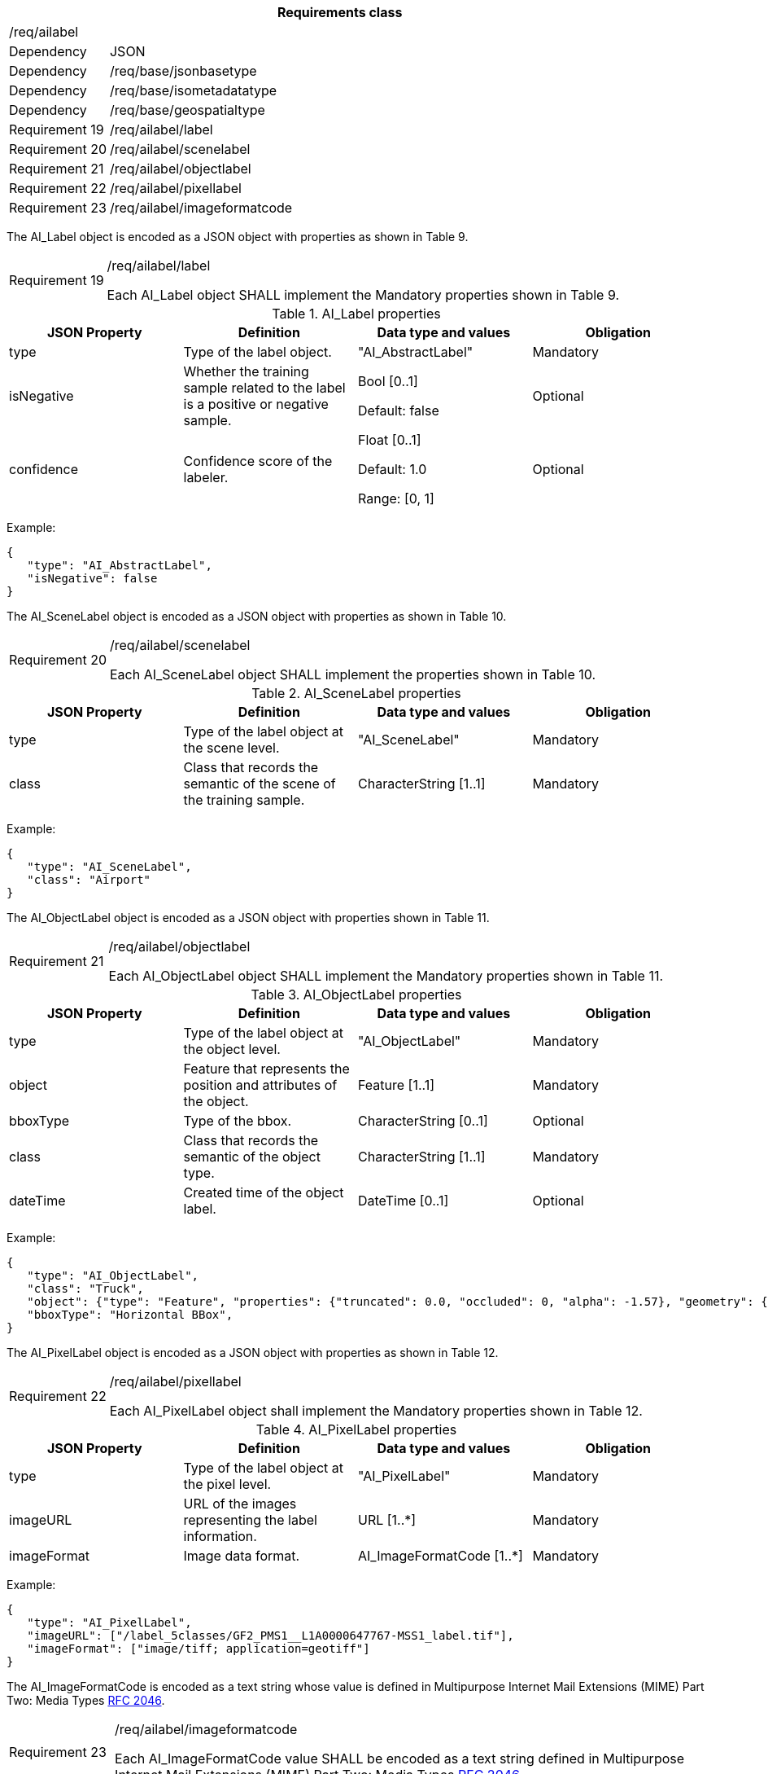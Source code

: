 [width="100%",cols="15%,85%",options="header",]
|===
2+|*Requirements class* 
2+|/req/ailabel
|Dependency |JSON
|Dependency |/req/base/jsonbasetype
|Dependency |/req/base/isometadatatype
|Dependency |/req/base/geospatialtype
|Requirement 19 |/req/ailabel/label
|Requirement 20 |/req/ailabel/scenelabel
|Requirement 21 |/req/ailabel/objectlabel
|Requirement 22 |/req/ailabel/pixellabel
|Requirement 23 |/req/ailabel/imageformatcode
|===

The AI_Label object is encoded as a JSON object with properties as shown in Table 9.

[width="100%",cols="15%,85%",]
|===
|Requirement 19 |/req/ailabel/label

Each AI_Label object SHALL implement the Mandatory properties shown in Table 9.
|===

.AI_Label properties
[width="100%",cols="25%,25%,25%,25%",options="header",]
|===
|JSON Property |Definition |Data type and values |Obligation
|type |Type of the label object. |"AI_AbstractLabel" |Mandatory
|isNegative |Whether the training sample related to the label is a positive or negative sample. |Bool [0..1] 

Default: false |Optional
|confidence |Confidence score of the labeler.  |Float [0..1] 

Default: 1.0 

Range: [0, 1] |Optional
|===

Example:

 {
    "type": "AI_AbstractLabel",
    "isNegative": false
 }

The AI_SceneLabel object is encoded as a JSON object with properties as shown in Table 10.

[width="100%",cols="15%,85%",]
|===
|Requirement 20 |/req/ailabel/scenelabel

Each AI_SceneLabel object SHALL implement the properties shown in Table 10.
|===

.AI_SceneLabel properties
[width="100%",cols="25%,25%,25%,25%",options="header",]
|===
|JSON Property |Definition |Data type and values |Obligation
|type |Type of the label object at the scene level. |"AI_SceneLabel" |Mandatory
|class |Class that records the semantic of the scene of the training sample. |CharacterString [1..1] |Mandatory
|===

Example:

 {
    "type": "AI_SceneLabel",
    "class": "Airport"
 }

The AI_ObjectLabel object is encoded as a JSON object with properties shown in Table 11.

[width="100%",cols="15%,85%",]
|===
|Requirement 21 |/req/ailabel/objectlabel

Each AI_ObjectLabel object SHALL implement the Mandatory properties shown in Table 11.
|===

.AI_ObjectLabel properties
[width="100%",cols="25%,25%,25%,25%",options="header",]
|===
|JSON Property |Definition |Data type and values |Obligation
|type |Type of the label object at the object level. |"AI_ObjectLabel" |Mandatory
|object |Feature that represents the position and attributes of the object.  |Feature [1..1] |Mandatory
|bboxType |Type of the bbox. |CharacterString [0..1] |Optional
|class |Class that records the semantic of the object type. |CharacterString [1..1] |Mandatory
|dateTime |Created time of the object label. |DateTime [0..1] |Optional
|===

Example:

 {
    "type": "AI_ObjectLabel",
    "class": "Truck", 
    "object": {"type": "Feature", "properties": {"truncated": 0.0, "occluded": 0, "alpha": -1.57}, "geometry": {"type": "Polygon", "coordinates": [[2257.0, 332.0], [2271.0, 332.0], [2271.0, 350.0], [2257.0, 350.0], [2257.0, 332.0]]}, 
    "bboxType": "Horizontal BBox", 
 }

The AI_PixelLabel object is encoded as a JSON object with properties as shown in Table 12.

[width="100%",cols="15%,85%",]
|===
|Requirement 22 |/req/ailabel/pixellabel

Each AI_PixelLabel object shall implement the Mandatory properties shown in Table 12.
|===

.AI_PixelLabel properties
[width="100%",cols="25%,25%,25%,25%",options="header",]
|===
|JSON Property |Definition |Data type and values |Obligation
|type |Type of the label object at the pixel level. |"AI_PixelLabel" |Mandatory
|imageURL |URL of the images representing the label information. |URL [1..*] |Mandatory
|imageFormat |Image data format. |AI_ImageFormatCode [1..*] |Mandatory
|===

Example:

 {
    "type": "AI_PixelLabel",
    "imageURL": ["/label_5classes/GF2_PMS1__L1A0000647767-MSS1_label.tif"],
    "imageFormat": ["image/tiff; application=geotiff"]
 }

The AI_ImageFormatCode is encoded as a text string whose value is defined in Multipurpose Internet Mail Extensions (MIME) Part Two: Media Types https://www.ietf.org/rfc/rfc2046.txt[RFC 2046].

[width="100%",cols="15%,85%",]
|===
|Requirement 23 |/req/ailabel/imageformatcode

Each AI_ImageFormatCode value SHALL be encoded as a text string defined in Multipurpose Internet Mail Extensions (MIME) Part Two: Media Types https://www.ietf.org/rfc/rfc2046.txt[RFC 2046].
|===

Examples:

 a)	"image/tiff; application=geotiff" 
 b)	"application/x-netcdf"
 c)	"image/png"
 d)   "image/jp2"